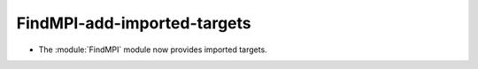 FindMPI-add-imported-targets
------------------------------

* The :module:`FindMPI` module now provides imported targets.
